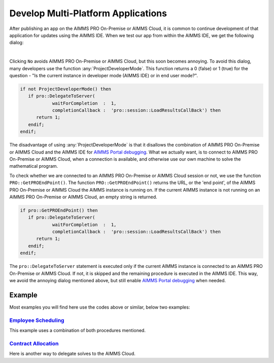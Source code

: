 Develop Multi-Platform Applications
====================================

.. meta::
   :description: Tips for developing flexible AIMMS applications for use on both AIMMS PRO and AIMMS IDE.
   :keywords: platform, pro


After publishing an app on the AIMMS PRO On-Premise or AIMMS Cloud, it is common to continue development of that application for updates using the AIMMS IDE. 
When we test our app from within the AIMMS IDE, we get the following dialog:

.. image:: images/useprosession.PNG
    :align: center

|

Clicking ``No`` avoids AIMMS PRO On-Premise or AIMMS Cloud, but this soon becomes annoying. 
To avoid this dialog, many developers use the function :any:`ProjectDeveloperMode`. 
This function returns a 0 (false) or 1 (true) for the question - 
"Is the current instance in developer mode (AIMMS IDE) or in end user mode?".

.. code-block:: aimms

   if not ProjectDeveloperMode() then
      if pro::DelegateToServer( 
               waitForCompletion  :  1,
               completionCallback :  'pro::session::LoadResultsCallBack') then 
         return 1;
      endif;
   endif;

The disadvantage of using :any:`ProjectDeveloperMode` is that it disallows the combination of AIMMS PRO On-Premise or AIMMS Cloud and the AIMMS IDE for `AIMMS Portal debugging <https://documentation.aimms.com/pro/debugging-pro.html>`_. 
What we actually want, is to connect to AIMMS PRO On-Premise or AIMMS Cloud, when a connection is available, and otherwise use our own machine to solve the mathematical program.
 
To check whether we are connected to an AIMMS PRO On-Premise or AIMMS Cloud session or not, we use the function ``PRO::GetPROEndPoint()``. 
The function ``PRO::GetPROEndPoint()`` returns the URL, or the 'end point', of the AIMMS PRO On-Premise or AIMMS Cloud the AIMMS instance is running on. 
If the current AIMMS instance is not running on an AIMMS PRO On-Premise or AIMMS Cloud, an empty string is returned.

.. code-block:: aimms

   if pro::GetPROEndPoint() then
      if pro::DelegateToServer( 
               waitForCompletion  :  1,
               completionCallback :  'pro::session::LoadResultsCallBack') then 
         return 1;
      endif;
   endif;

        
The ``pro::DelegateToServer`` statement is executed only if the current AIMMS instance is connected to an AIMMS PRO On-Premise or AIMMS Cloud. 
If not, it is skipped and the remaining procedure is executed in the AIMMS IDE. 
This way, we avoid the annoying dialog mentioned above, but still enable `AIMMS Portal debugging <https://documentation.aimms.com/pro/debugging-pro.html>`_ when needed.

Example
--------

Most examples you will find here use the codes above or similar, below two examples:

`Employee Scheduling <https://how-to.aimms.com/Articles/387/387-employee-scheduling.html>`_ 
~~~~~~~~~~~~~~~~~~~~~~~~~~~~~~~~~~~~~~~~~~~~~~~~~~~~~~~~~~~~~~~~~~~~~~~~~~~~~~~~~~~~~~~~~~~

This example uses a combination of both procedures mentioned. 

.. code-block:: aimms
   :linenos:

   if pro::GetPROEndPoint() or not ProjectDeveloperMode() then
      if pro::DelegateToServer( 
               waitForCompletion  :  1,
               completionCallback :  'pro::session::LoadResultsCallBack' )
      then 
         return 1;
      endif;
   endif;

   solve mp_minimizeCost;

`Contract Allocation <https://how-to.aimms.com/Articles/383/383-contract-allocation.html>`_ 
~~~~~~~~~~~~~~~~~~~~~~~~~~~~~~~~~~~~~~~~~~~~~~~~~~~~~~~~~~~~~~~~~~~~~~~~~~~~~~~~~~~~~~~~~~~

Here is another way to delegate solves to the AIMMS Cloud. 

.. code-block:: aimms
   :linenos:
   
   if pro::GetPROEndPoint() then
      if pro::management::IsRunningOnCloud() then
         pro::solverlease::solveModel(
            mathematicalProgrammingProblem :  'mp_contractAllocation', 
            jobDescription                 :  "Contract Allocation");
      endif;
   else
      solve mp_contractAllocation;
   endif;

.. seealso::
   
   * :doc:`../19/19-remove-veil`



